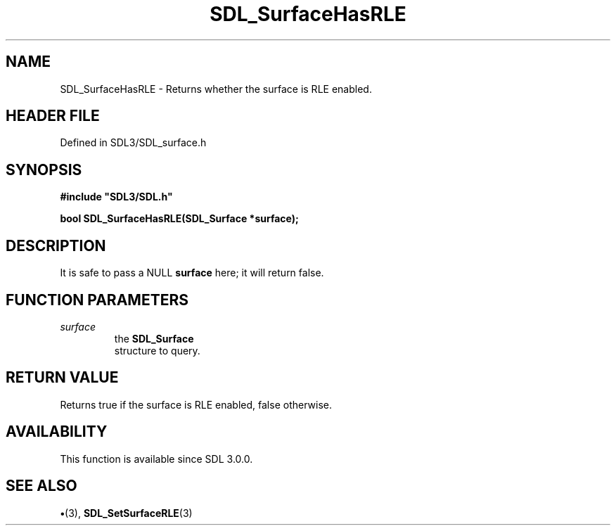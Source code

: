 .\" This manpage content is licensed under Creative Commons
.\"  Attribution 4.0 International (CC BY 4.0)
.\"   https://creativecommons.org/licenses/by/4.0/
.\" This manpage was generated from SDL's wiki page for SDL_SurfaceHasRLE:
.\"   https://wiki.libsdl.org/SDL_SurfaceHasRLE
.\" Generated with SDL/build-scripts/wikiheaders.pl
.\"  revision SDL-preview-3.1.3
.\" Please report issues in this manpage's content at:
.\"   https://github.com/libsdl-org/sdlwiki/issues/new
.\" Please report issues in the generation of this manpage from the wiki at:
.\"   https://github.com/libsdl-org/SDL/issues/new?title=Misgenerated%20manpage%20for%20SDL_SurfaceHasRLE
.\" SDL can be found at https://libsdl.org/
.de URL
\$2 \(laURL: \$1 \(ra\$3
..
.if \n[.g] .mso www.tmac
.TH SDL_SurfaceHasRLE 3 "SDL 3.1.3" "Simple Directmedia Layer" "SDL3 FUNCTIONS"
.SH NAME
SDL_SurfaceHasRLE \- Returns whether the surface is RLE enabled\[char46]
.SH HEADER FILE
Defined in SDL3/SDL_surface\[char46]h

.SH SYNOPSIS
.nf
.B #include \(dqSDL3/SDL.h\(dq
.PP
.BI "bool SDL_SurfaceHasRLE(SDL_Surface *surface);
.fi
.SH DESCRIPTION
It is safe to pass a NULL
.BR surface
here; it will return false\[char46]

.SH FUNCTION PARAMETERS
.TP
.I surface
the 
.BR SDL_Surface
 structure to query\[char46]
.SH RETURN VALUE
Returns true if the surface is RLE enabled, false otherwise\[char46]

.SH AVAILABILITY
This function is available since SDL 3\[char46]0\[char46]0\[char46]

.SH SEE ALSO
.BR \(bu (3),
.BR SDL_SetSurfaceRLE (3)
